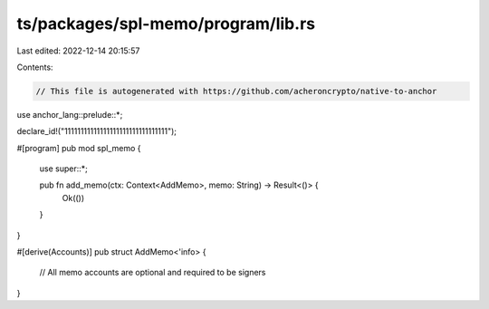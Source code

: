 ts/packages/spl-memo/program/lib.rs
===================================

Last edited: 2022-12-14 20:15:57

Contents:

.. code-block:: rs

    // This file is autogenerated with https://github.com/acheroncrypto/native-to-anchor

use anchor_lang::prelude::*;

declare_id!("11111111111111111111111111111111");

#[program]
pub mod spl_memo {
    use super::*;

    pub fn add_memo(ctx: Context<AddMemo>, memo: String) -> Result<()> {
        Ok(())
    }
}

#[derive(Accounts)]
pub struct AddMemo<'info> {
    // All memo accounts are optional and required to be signers
}


